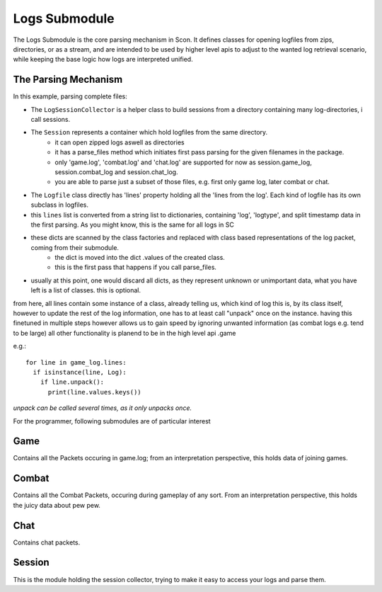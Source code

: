 Logs Submodule
==============

The Logs Submodule is the core parsing mechanism in Scon.
It defines classes for opening logfiles from zips, directories, or as a stream, and are intended to be used by higher level apis to adjust to the wanted log retrieval scenario, while keeping the base logic how logs are interpreted unified.

The Parsing Mechanism
---------------------
In this example, parsing complete files:

* The ``LogSessionCollector`` is a helper class to build sessions from a directory containing many log-directories, i call sessions.
* The ``Session`` represents a container which hold logfiles from the same directory.
	- it can open zipped logs aswell as directories
	- it has a parse_files method which initiates first pass parsing for the given filenames in the package.
	- only 'game.log', 'combat.log' and 'chat.log' are supported for now as session.game_log, session.combat_log and session.chat_log.
	- you are able to parse just a subset of those files, e.g. first only game log, later combat or chat.
* The ``Logfile`` class directly has 'lines' property holding all the 'lines from the log'. Each kind of logfile has its own subclass in logfiles.
* this ``lines`` list is converted from a string list to dictionaries, containing 'log', 'logtype', and split timestamp data in the first parsing.
  As you might know, this is the same for all logs in SC
* these dicts are scanned by the class factories and replaced with class based representations of the log packet, coming from their submodule.
	- the dict is moved into the dict .values of the created class.
	- this is the first pass that happens if you call parse_files.
* usually at this point, one would discard all dicts, as they represent unknown or unimportant data, what you have left is a list of classes. this is optional.
	
from here, all lines contain some instance of a class, already telling us, which kind of log this is, by its class itself,
however to update the rest of the log information, one has to at least call "unpack" once on the instance.
having this finetuned in multiple steps however allows us to gain speed by ignoring unwanted information (as combat logs e.g. tend to be large)
all other functionality is planend to be in the high level api .game
	
e.g.::

	for line in game_log.lines:
	  if isinstance(line, Log):
	    if line.unpack():
	      print(line.values.keys())

	
| *unpack can be called several times, as it only unpacks once.*

For the programmer, following submodules are of particular interest


Game
----

Contains all the Packets occuring in game.log; from an interpretation perspective, this holds data of joining games.

Combat
------

Contains all the Combat Packets, occuring during gameplay of any sort. From an interpretation perspective, this holds the juicy data about pew pew.

Chat
----

Contains chat packets. 

Session
-------

This is the module holding the session collector, trying to make it easy to access your logs and parse them.

